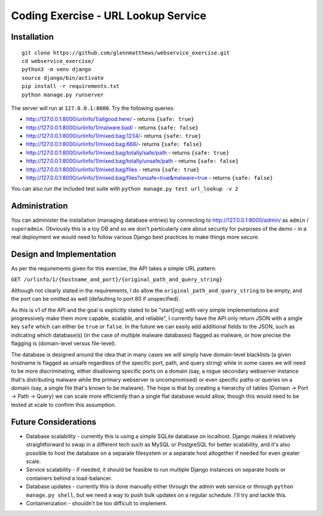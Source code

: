 Coding Exercise - URL Lookup Service
====================================

Installation
------------

::

  git clone https://github.com/glennmatthews/webservice_exercise.git
  cd webservice_exercise/
  python3 -m venv django
  source django/bin/activate
  pip install -r requirements.txt
  python manage.py runserver

The server will run at ``127.0.0.1:8000``. Try the following queries:

- http://127.0.0.1:8000/urlinfo/1/allgood.here/ - returns ``{safe: true}``
- http://127.0.0.1:8000/urlinfo/1/malware.bad/ - returns ``{safe: false}``
- http://127.0.0.1:8000/urlinfo/1/mixed.bag:1234/- returns ``{safe: true}``
- http://127.0.0.1:8000/urlinfo/1/mixed.bag:666/- returns ``{safe: false}``
- http://127.0.0.1:8000/urlinfo/1/mixed.bag/totally/safe/path - returns ``{safe: true}``
- http://127.0.0.1:8000/urlinfo/1/mixed.bag/totally/unsafe/path - returns ``{safe: false}``
- http://127.0.0.1:8000/urlinfo/1/mixed.bag/files - returns ``{safe: true}``
- http://127.0.0.1:8000/urlinfo/1/mixed.bag/files?unsafe=true&malware=true - returns ``{safe: false}``

You can also run the included test suite with ``python manage.py test url_lookup -v 2``

Administration
--------------

You can administer the installation (managing database entries) by connecting
to http://127.0.0.1:8000/admin/ as ``admin`` / ``superadmin``.
Obviously this is a toy DB and so we don't particularly care about security
for purposes of the demo - in a real deployment we would need to follow various
Django best practices to make things more secure.

Design and Implementation
-------------------------

As per the requirements given for this exercise, the API takes a simple URL pattern:

``GET /urlinfo/1/{hostname_and_port}/{original_path_and_query_string}``

Although not clearly stated in the requirements, I do allow the
``original_path_and_query_string`` to be empty, and the port can be omitted
as well (defaulting to port 80 if unspecified).

As this is v1 of the API and the goal is explicitly stated to be "start[ing]
with very simple implementations and progressively make them more capable,
scalable, and reliable", I currently have the API only return JSON with a
single key ``safe`` which can either be ``true`` or ``false``. In the future
we can easily add additional fields to the JSON, such as indicating which
database(s) (in the case of multiple malware databases) flagged as malware,
or how precise the flagging is (domain-level versus file-level).

The database is designed around the idea that in many cases we will simply have
domain-level blacklists (a given hostname is flagged as unsafe regardless of
the specific port, path, and query string) while in some cases we will need to
be more discriminating, either disallowing specific ports on a domain (say,
a rogue secondary webserver instance that's distributing malware while the
primary webserver is uncompromised) or even specific paths or queries on a
domain (say, a single file that's known to be malware). The hope is that by
creating a hierarchy of tables (Domain -> Port -> Path -> Query) we can scale
more efficiently than a single flat database would allow, though this would
need to be tested at scale to confirm this assumption.

Future Considerations
---------------------

- Database scalability - currently this is using a simple SQLite database
  on localhost. Django makes it relatively straightforward to swap in a
  different tech such as MySQL or PostgreSQL for better scalability, and it's
  also possible to host the database on a separate filesystem or a separate
  host altogether if needed for even greater scale.
- Service scalability - if needed, it should be feasible to run multiple
  Django instances on separate hosts or containers behind a load-balancer.
- Database updates - currently this is done manually either through the
  admin web service or through ``python manage.py shell``, but we need
  a way to push bulk updates on a regular schedule. I'll try and tackle this.
- Containerization - shouldn't be too difficult to implement.
